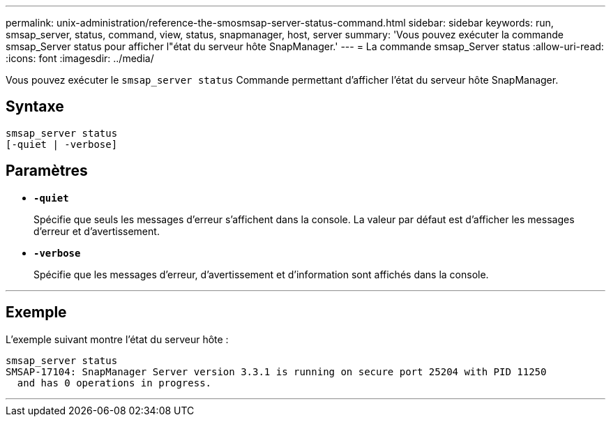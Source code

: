 ---
permalink: unix-administration/reference-the-smosmsap-server-status-command.html 
sidebar: sidebar 
keywords: run, smsap_server, status, command, view, status, snapmanager, host, server 
summary: 'Vous pouvez exécuter la commande smsap_Server status pour afficher l"état du serveur hôte SnapManager.' 
---
= La commande smsap_Server status
:allow-uri-read: 
:icons: font
:imagesdir: ../media/


[role="lead"]
Vous pouvez exécuter le `smsap_server status` Commande permettant d'afficher l'état du serveur hôte SnapManager.



== Syntaxe

[listing]
----
smsap_server status
[-quiet | -verbose]
----


== Paramètres

* `*-quiet*`
+
Spécifie que seuls les messages d'erreur s'affichent dans la console. La valeur par défaut est d'afficher les messages d'erreur et d'avertissement.

* `*-verbose*`
+
Spécifie que les messages d'erreur, d'avertissement et d'information sont affichés dans la console.



'''


== Exemple

L'exemple suivant montre l'état du serveur hôte :

[listing]
----
smsap_server status
SMSAP-17104: SnapManager Server version 3.3.1 is running on secure port 25204 with PID 11250
  and has 0 operations in progress.
----
'''